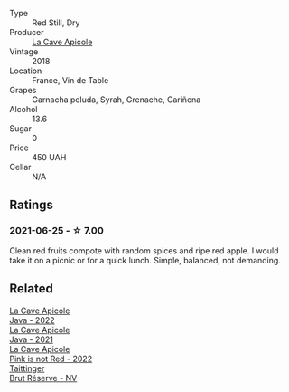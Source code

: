#+attr_html: :class wine-main-image
[[file:/images/a8/368368-f075-4ed0-ae7c-3b881cb2c402/2021-06-26-10-48-15-AF884B91-C697-4C72-8ED2-38C2E93BBC37-1-105-c@512.webp]]

- Type :: Red Still, Dry
- Producer :: [[barberry:/producers/59245419-a7e7-4fe5-b8f0-ad77d901bb9e][La Cave Apicole]]
- Vintage :: 2018
- Location :: France, Vin de Table
- Grapes :: Garnacha peluda, Syrah, Grenache, Cariñena
- Alcohol :: 13.6
- Sugar :: 0
- Price :: 450 UAH
- Cellar :: N/A

** Ratings

*** 2021-06-25 - ☆ 7.00

Clean red fruits compote with random spices and ripe red apple. I would take it on a picnic or for a quick lunch. Simple, balanced, not demanding.

** Related

#+begin_export html
<div class="flex-container">
  <a class="flex-item flex-item-left" href="/wines/2316fc51-5050-4368-bc70-56198f01835b.html">
    <img class="flex-bottle" src="/images/23/16fc51-5050-4368-bc70-56198f01835b/2023-05-28-09-16-42-755D3684-D274-46BE-9444-8DD27089BE38-1-105-c@512.webp"></img>
    <section class="h">La Cave Apicole</section>
    <section class="h text-bolder">Java - 2022</section>
  </a>

  <a class="flex-item flex-item-right" href="/wines/2ae8dc33-cd05-4208-b028-94e7acae704a.html">
    <img class="flex-bottle" src="/images/2a/e8dc33-cd05-4208-b028-94e7acae704a/2022-08-20-11-14-08-FBD2E899-2FD6-472C-943B-318C7E141403-1-105-c@512.webp"></img>
    <section class="h">La Cave Apicole</section>
    <section class="h text-bolder">Java - 2021</section>
  </a>

  <a class="flex-item flex-item-left" href="/wines/cffbb147-eb1b-411a-9c17-4814fc286078.html">
    <img class="flex-bottle" src="/images/cf/fbb147-eb1b-411a-9c17-4814fc286078/2023-07-01-09-07-36-IMG-8046@512.webp"></img>
    <section class="h">La Cave Apicole</section>
    <section class="h text-bolder">Pink is not Red - 2022</section>
  </a>

  <a class="flex-item flex-item-right" href="/wines/303d09ba-ded9-49b8-a09b-4f89b6607da6.html">
    <img class="flex-bottle" src="/images/30/3d09ba-ded9-49b8-a09b-4f89b6607da6/2023-03-08-13-34-26-7F31251F-CB24-46A9-9E55-9F8A3AB1B492-1-102-o@512.webp"></img>
    <section class="h">Taittinger</section>
    <section class="h text-bolder">Brut Réserve - NV</section>
  </a>

</div>
#+end_export
